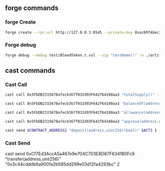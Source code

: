


** forge commands

*** forge Create
#+begin_src bash
forge create --rpc-url http://127.0.0.1:8545 --private-key 0xac0974bec39a17e36ba4a6b4d238ff944bacb478cbed5efcae784d7bf4f2ff80 src/BleedToken.sol:Bleed
#+end_src

*** Forge debug
#+begin_src bash
forge debug --debug test/BleedToken.t.sol --sig "testName()" -o ./artifacts/src
#+end_src

** cast commands

*** Cast Call
#+begin_src bash
cast call 0x5FbDB2315678afecb367f032d93F642f64180aa3 "totalSupply()" --rpc-url http://127.0.0.1:8545
#+end_src


#+begin_src bash
cast call 0x5FbDB2315678afecb367f032d93F642f64180aa3 "balanceOf(address)(uint256)" "0xf39fd6e51aad88f6f4ce6ab8827279cfffb92266" --rpc-url http://127.0.0.1:8545
#+end_src

#+begin_src bash
cast call 0x5FbDB2315678afecb367f032d93F642f64180aa3 "allowance(address,address)(uint256)" "0xf39fd6e51aad88f6f4ce6ab8827279cfffb92266" "0x70997970c51812dc3a010c7d01b50e0d17dc79c8" 1 --rpc-url http://127.0.0.1:8545
#+end_src

#+begin_src bash
cast call 0x5FbDB2315678afecb367f032d93F642f64180aa3 "approve(address,uint256)(bool)" "0x70997970C51812dc3A010C7d01b50e0d17dc79C8" 1 --rpc-url http://127.0.0.1:8545
#+end_src

#+RESULTS:

#+begin_src bash
cast send $CONTRACT_ADDRESS2 "deposit(address,uint256)(bool)" $ACT3 1
#+end_src

*** Cast Send

# #+begin_src bash
cast send 0xCf7Ed3AccA5a467e9e704C703E8D87F634fB0Fc9 "transfer(address,uint256)" "0x3c44cdddb6a900fa2b585dd299e03d12fa4293bc" 2
# #+end_src
